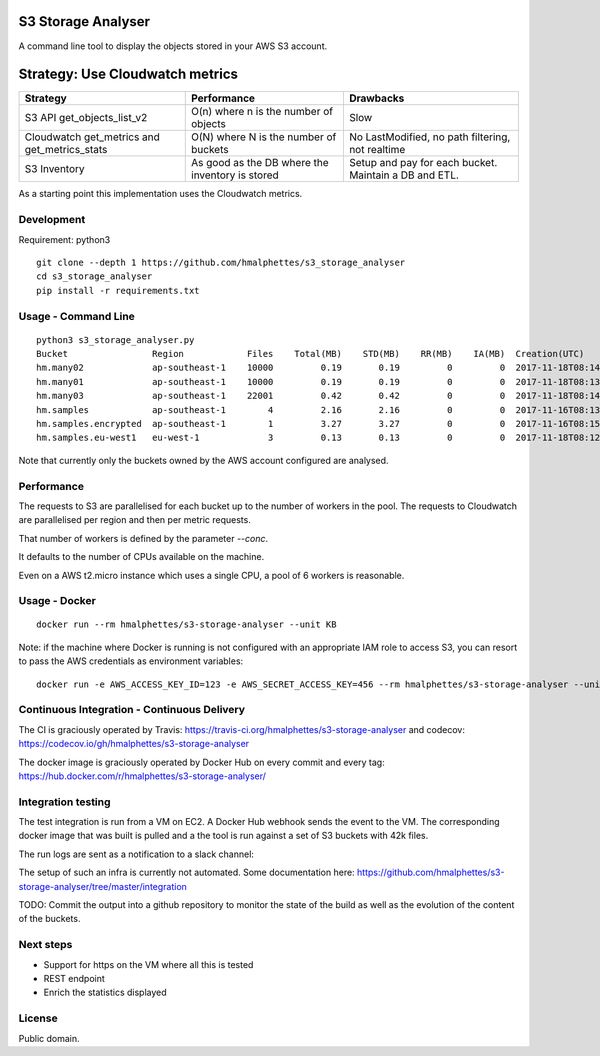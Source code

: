 .. image:: https://travis-ci.org/hmalphettes/s3-storage-analyser.svg?branch=master
    :target: https://travis-ci.org/hmalphettes/s3-storage-analyser
.. image:: https://codecov.io/gh/hmalphettes/s3-storage-analyser/branch/master/graph/badge.svg
    :target: https://codecov.io/gh/hmalphettes/s3-storage-analyser
.. image:: https://images.microbadger.com/badges/version/hmalphettes/s3-storage-analyser.svg
    :target: https://hub.docker.com/r/hmalphettes/s3-storage-analyser

S3 Storage Analyser
===================
A command line tool to display the objects stored in your AWS S3 account.

Strategy: Use Cloudwatch metrics
================================
+-------------------------------------------------+-------------------------------------------------+-------------------------------------------------------+
| Strategy                                        | Performance                                     | Drawbacks                                             |
+=================================================+=================================================+=======================================================+
| S3 API get_objects_list_v2                      | O(n) where n is the number of objects           | Slow                                                  |
+-------------------------------------------------+-------------------------------------------------+-------------------------------------------------------+
| Cloudwatch get_metrics and get_metrics_stats    | O(N) where N is the number of buckets           | No LastModified, no path filtering, not realtime      |
+-------------------------------------------------+-------------------------------------------------+-------------------------------------------------------+
| S3 Inventory                                    | As good as the DB where the inventory is stored | Setup and pay for each bucket. Maintain a DB and ETL. |
+-------------------------------------------------+-------------------------------------------------+-------------------------------------------------------+

As a starting point this implementation uses the Cloudwatch metrics.

Development
-----------
Requirement: python3

::

    git clone --depth 1 https://github.com/hmalphettes/s3_storage_analyser
    cd s3_storage_analyser
    pip install -r requirements.txt

Usage - Command Line
--------------------
::

    python3 s3_storage_analyser.py
    Bucket                Region            Files    Total(MB)    STD(MB)    RR(MB)    IA(MB)  Creation(UTC)
    hm.many02             ap-southeast-1    10000         0.19       0.19         0         0  2017-11-18T08:14:15
    hm.many01             ap-southeast-1    10000         0.19       0.19         0         0  2017-11-18T08:13:58
    hm.many03             ap-southeast-1    22001         0.42       0.42         0         0  2017-11-18T08:14:25
    hm.samples            ap-southeast-1        4         2.16       2.16         0         0  2017-11-16T08:13:39
    hm.samples.encrypted  ap-southeast-1        1         3.27       3.27         0         0  2017-11-16T08:15:17
    hm.samples.eu-west1   eu-west-1             3         0.13       0.13         0         0  2017-11-18T08:12:38

Note that currently only the buckets owned by the AWS account configured are analysed.

Performance
-----------
The requests to S3 are parallelised for each bucket up to the number of workers in the pool.
The requests to Cloudwatch are parallelised per region and then per metric requests.

That number of workers is defined by the parameter `--conc`.

It defaults to the number of CPUs available on the machine.

Even on a AWS t2.micro instance which uses a single CPU, a pool of 6 workers is reasonable.

Usage - Docker
--------------
::

    docker run --rm hmalphettes/s3-storage-analyser --unit KB

Note: if the machine where Docker is running is not configured with an appropriate IAM role to access S3, you can resort to pass the AWS credentials as environment variables:

::

    docker run -e AWS_ACCESS_KEY_ID=123 -e AWS_SECRET_ACCESS_KEY=456 --rm hmalphettes/s3-storage-analyser --unit KB

Continuous Integration - Continuous Delivery
--------------------------------------------
The CI is graciously operated by Travis: https://travis-ci.org/hmalphettes/s3-storage-analyser
and codecov: https://codecov.io/gh/hmalphettes/s3-storage-analyser

The docker image is graciously operated by Docker Hub on every commit and every tag: https://hub.docker.com/r/hmalphettes/s3-storage-analyser/

Integration testing
-------------------
The test integration is run from a VM on EC2. A Docker Hub webhook sends the event to the VM.
The corresponding docker image that was built is pulled and a the tool is run against a set of S3 buckets with 42k files.

The run logs are sent as a notification to a slack channel:

.. image:: https://github.com/hmalphettes/s3-storage-analyser/raw/master/onbuild-notification.jpg

The setup of such an infra is currently not automated. Some documentation here: https://github.com/hmalphettes/s3-storage-analyser/tree/master/integration

TODO: Commit the output into a github repository to monitor the state of the build as well as the evolution of the content of the buckets.

Next steps
----------
- Support for https on the VM where all this is tested
- REST endpoint
- Enrich the statistics displayed

License
-------
Public domain.

